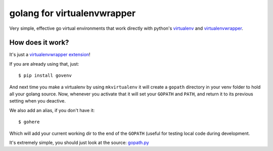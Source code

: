 golang for virtualenvwrapper
============================

Very simple, effective go virtual environments that work directly with
python's `virtualenv <https://virtualenv.pypa.io/en/latest/>`_ and `virtualenvwrapper <http://virtualenvwrapper.readthedocs.org/en/latest/index.html>`_.

How does it work?
-----------------

It's just a `virtualenvwrapper extension <http://virtualenvwrapper.readthedocs.org/en/latest/plugins.html>`_!

If you are already using that, just::

  $ pip install govenv

And next time you make a virtualenv by using ``mkvirtualenv`` it will create
a ``gopath`` directory in your venv folder to hold all your golang source.
Now, whenever you activate that it will set your ``GOPATH`` and ``PATH``,
and return it to its previous setting when you deactive.

We also add an alias, if you don't have it::

  $ gohere

Which will add your current working dir to the end of the ``GOPATH`` (useful
for testing local code during development.

It's extremely simple, you should just look at the source:
`gopath.py <https://github.com/termie/govenv/tree/master/govenv/gopath.py>`_
